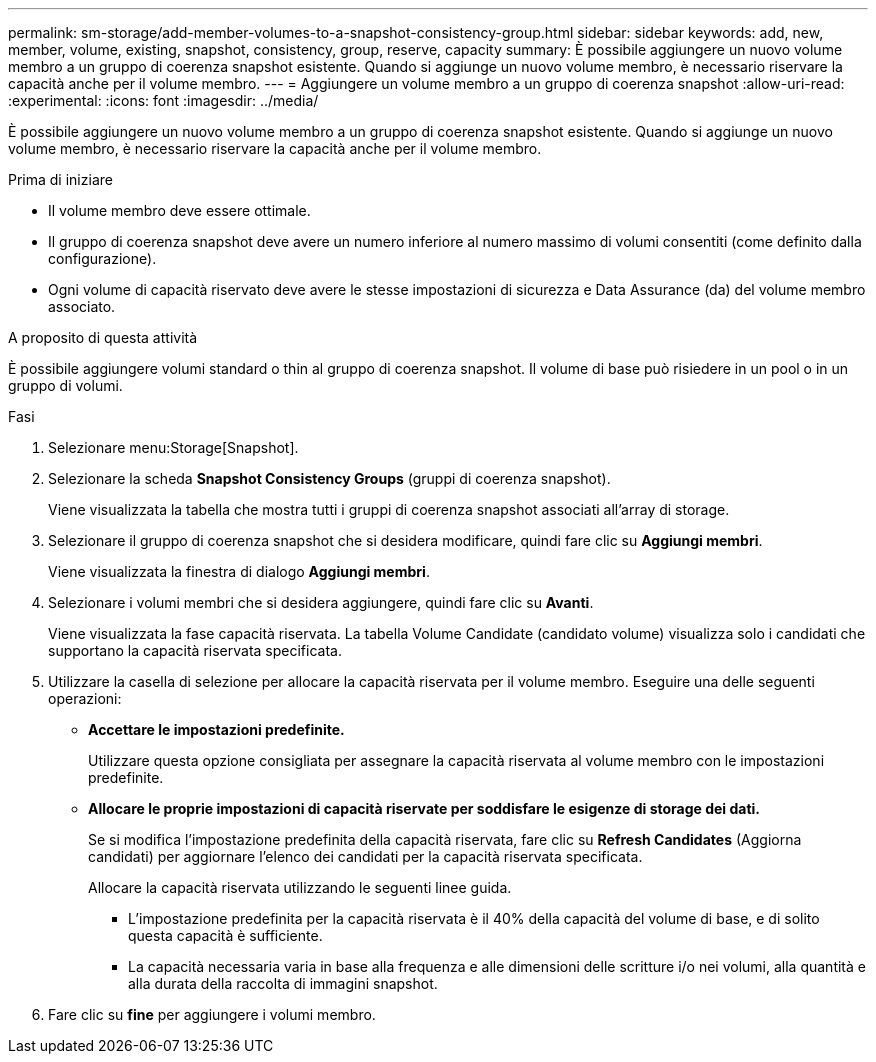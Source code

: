 ---
permalink: sm-storage/add-member-volumes-to-a-snapshot-consistency-group.html 
sidebar: sidebar 
keywords: add, new, member, volume, existing, snapshot, consistency, group, reserve, capacity 
summary: È possibile aggiungere un nuovo volume membro a un gruppo di coerenza snapshot esistente. Quando si aggiunge un nuovo volume membro, è necessario riservare la capacità anche per il volume membro. 
---
= Aggiungere un volume membro a un gruppo di coerenza snapshot
:allow-uri-read: 
:experimental: 
:icons: font
:imagesdir: ../media/


[role="lead"]
È possibile aggiungere un nuovo volume membro a un gruppo di coerenza snapshot esistente. Quando si aggiunge un nuovo volume membro, è necessario riservare la capacità anche per il volume membro.

.Prima di iniziare
* Il volume membro deve essere ottimale.
* Il gruppo di coerenza snapshot deve avere un numero inferiore al numero massimo di volumi consentiti (come definito dalla configurazione).
* Ogni volume di capacità riservato deve avere le stesse impostazioni di sicurezza e Data Assurance (da) del volume membro associato.


.A proposito di questa attività
È possibile aggiungere volumi standard o thin al gruppo di coerenza snapshot. Il volume di base può risiedere in un pool o in un gruppo di volumi.

.Fasi
. Selezionare menu:Storage[Snapshot].
. Selezionare la scheda *Snapshot Consistency Groups* (gruppi di coerenza snapshot).
+
Viene visualizzata la tabella che mostra tutti i gruppi di coerenza snapshot associati all'array di storage.

. Selezionare il gruppo di coerenza snapshot che si desidera modificare, quindi fare clic su *Aggiungi membri*.
+
Viene visualizzata la finestra di dialogo *Aggiungi membri*.

. Selezionare i volumi membri che si desidera aggiungere, quindi fare clic su *Avanti*.
+
Viene visualizzata la fase capacità riservata. La tabella Volume Candidate (candidato volume) visualizza solo i candidati che supportano la capacità riservata specificata.

. Utilizzare la casella di selezione per allocare la capacità riservata per il volume membro. Eseguire una delle seguenti operazioni:
+
** *Accettare le impostazioni predefinite.*
+
Utilizzare questa opzione consigliata per assegnare la capacità riservata al volume membro con le impostazioni predefinite.

** *Allocare le proprie impostazioni di capacità riservate per soddisfare le esigenze di storage dei dati.*
+
Se si modifica l'impostazione predefinita della capacità riservata, fare clic su *Refresh Candidates* (Aggiorna candidati) per aggiornare l'elenco dei candidati per la capacità riservata specificata.

+
Allocare la capacità riservata utilizzando le seguenti linee guida.

+
*** L'impostazione predefinita per la capacità riservata è il 40% della capacità del volume di base, e di solito questa capacità è sufficiente.
*** La capacità necessaria varia in base alla frequenza e alle dimensioni delle scritture i/o nei volumi, alla quantità e alla durata della raccolta di immagini snapshot.




. Fare clic su *fine* per aggiungere i volumi membro.

